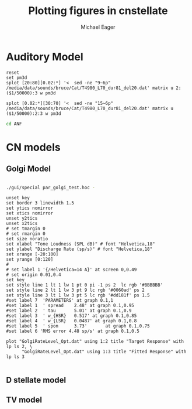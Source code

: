 #+TITLE: Plotting figures in cnstellate
#+AUTHOR: Michael Eager
#+EMAIL: maeager at unimelb dot edu dot au


* Auditory Model


#+begin_src gnuplot :results file
reset
set pm3d
splot [20:80][0.02:*] '<  sed -ne "9~6p" /media/data/sounds/bruce/Cat/T4980_L70_dur81_del20.dat' matrix u 2:($1/50000):3 w pm3d

splot [0.02:*][30:70] '<  sed -ne "15~6p" /media/data/sounds/bruce/Cat/T4980_L70_dur81_del20.dat' matrix u ($1/50000):2:3 w pm3d
#+end_src


#+begin_src sh :results silent
cd ANF

#+end_src


* CN models

** Golgi Model

#+begin_src sh :results silent

./gui/special par_golgi_test.hoc -

#+end_src

#+BEGIN_src gnuplot :session
unset key
set border 3 linewidth 1.5
set ytics nomirror
set xtics nomirror
unset y2tics
unset x2tics
# set tmargin 0
# set rmargin 0
set size noratio
set xlabel "Tone Loudness (SPL dB)" # font "Helvetica,18"
set ylabel "Discharge Rate (sp/s)" # font "Helvetica,18"
set xrange [-20:100]
set yrange [0:120]
#  
# set label 1 '{/Helvetica=14 A}' at screen 0,0.49
# set origin 0.01,0.4
set key
set style line 1 lt 1 lw 1 pt 0 pi -1 ps 2  lc rgb '#BBBBBB'
set style line 2 lt 1 lw 3 pt 9 lc rgb '#0060ad' ps 2
set style line 3 lt 1 lw 3 pt 5 lc rgb '#dd181f' ps 1.5
#set label 7  'PARAMETERS' at graph 0.1,1
#set label 1  ' spread    2.48' at graph 0.1,0.95
#set label 2  ' tau       5.01' at graph 0.1,0.9
#set label 3  ' w_{HSR}   0.517' at graph 0.1,0.85
#set label 4  ' w_{LSR}   0.0487' at graph 0.1,0.8
#set label 5  ' spon      3.73'	      at graph 0.1,0.75
#set label 6 'RMS error 4.48 sp/s' at graph 0.1,0.5

plot "GolgiRateLevel_Opt.dat" using 1:2 title "Target Response" with lp ls 2, \
      "GolgiRateLevel_Opt.dat" using 1:3 title "Fitted Response" with lp ls 3

#+END_src

** D stellate model

** TV model
